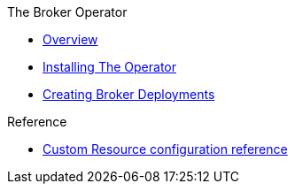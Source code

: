 .The Broker Operator
* xref:overview.adoc[Overview]
* xref:installing-operator-cli.adoc[Installing The Operator]
* xref:deploying-brokers-operator.adoc[Creating Broker Deployments]

.Reference
* xref:reference.adoc[Custom Resource configuration reference]